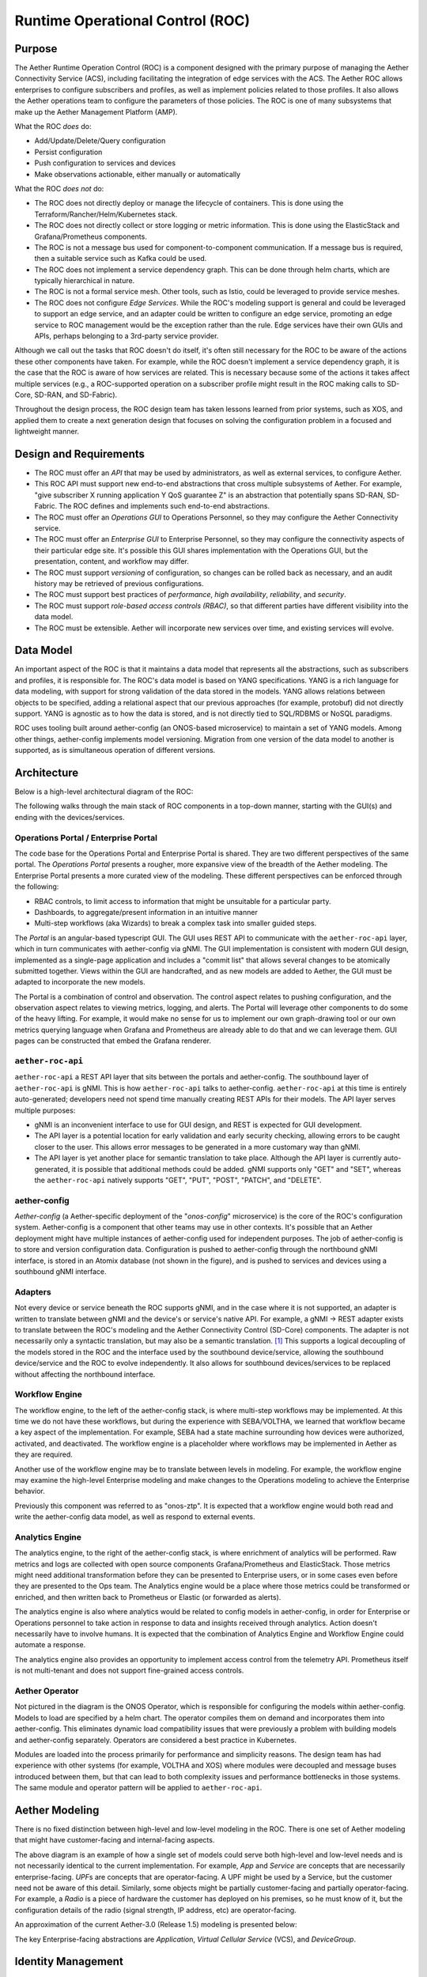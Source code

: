 ..
   SPDX-FileCopyrightText: © 2020 Open Networking Foundation <support@opennetworking.org>
   SPDX-License-Identifier: Apache-2.0

Runtime Operational Control (ROC)
=================================

Purpose
-------

The Aether Runtime Operation Control (ROC) is a component designed with the primary purpose of managing the
Aether Connectivity Service (ACS), including facilitating the integration of edge services with the ACS.
The Aether ROC allows enterprises to configure subscribers and profiles, as well as implement policies related
to those profiles. It also allows the Aether operations team to configure the parameters of those policies.
The ROC is one of many subsystems that make up the Aether Management Platform (AMP).

What the ROC *does* do:

-  Add/Update/Delete/Query configuration

-  Persist configuration

-  Push configuration to services and devices

-  Make observations actionable, either manually or automatically

What the ROC *does not* do:

-  The ROC does not directly deploy or manage the lifecycle of containers.
   This is done using the Terraform/Rancher/Helm/Kubernetes stack.

-  The ROC does not directly collect or store logging or metric information.
   This is done using the ElasticStack and Grafana/Prometheus components.

-  The ROC is not a message bus used for component-to-component communication.
   If a message bus is required, then a suitable service such as Kafka could be used.

-  The ROC does not implement a service dependency graph.
   This can be done through helm charts, which are typically hierarchical in nature.

-  The ROC is not a formal service mesh.
   Other tools, such as Istio, could be leveraged to provide service meshes.

-  The ROC does not configure *Edge Services*.
   While the ROC's modeling support is general and could be leveraged to support an edge service, and an
   adapter could be written to configure an edge service, promoting an edge service to ROC management would
   be the exception rather than the rule. Edge services have their own GUIs and APIs, perhaps belonging to
   a 3rd-party service provider.

Although we call out the tasks that ROC doesn't do itself, it's often still necessary for the ROC to be aware
of the actions these other components have taken.
For example, while the ROC doesn't implement a service dependency graph, it is the case that the ROC is aware
of how services are related. This is necessary because some of the actions it takes affect multiple services
(e.g., a ROC-supported operation on a subscriber profile might result in the ROC making calls to SD-Core,
SD-RAN, and SD-Fabric).

Throughout the design process, the ROC design team has taken lessons learned from prior systems, such as XOS,
and applied them to create a next generation design that focuses on solving the configuration problem in a
focused and lightweight manner.

Design and Requirements
-----------------------

-  The ROC must offer an *API* that may be used by administrators, as well as external services, to configure
   Aether.

-  This ROC API must support new end-to-end abstractions that cross multiple subsystems of Aether.
   For example, "give subscriber X running application Y QoS guarantee Z" is an abstraction that potentially
   spans SD-RAN, SD-Fabric.
   The ROC defines and implements such end-to-end abstractions.

-  The ROC must offer an *Operations GUI* to Operations Personnel, so they may configure the Aether Connectivity
   service.

-  The ROC must offer an *Enterprise GUI* to Enterprise Personnel, so they may configure the connectivity aspects
   of their particular edge site.
   It's possible this GUI shares implementation with the Operations GUI, but the presentation, content, and
   workflow may differ.

-  The ROC must support *versioning* of configuration, so changes can be rolled back as necessary, and an audit
   history may be retrieved of previous configurations.

-  The ROC must support best practices of *performance*, *high availability*, *reliability*, and *security*.

-  The ROC must support *role-based access controls (RBAC)*, so that different parties have different visibility
   into the data model.

-  The ROC must be extensible.
   Aether will incorporate new services over time, and existing services will evolve.

Data Model
----------

An important aspect of the ROC is that it maintains a data model that represents all the abstractions, such as
subscribers and profiles, it is responsible for.
The ROC's data model is based on YANG specifications.
YANG is a rich language for data modeling, with support for strong validation of the data stored in the models.
YANG allows relations between objects to be specified, adding a relational aspect that our previous approaches
(for example, protobuf) did not directly support.
YANG is agnostic as to how the data is stored, and is not directly tied to SQL/RDBMS or NoSQL paradigms.

ROC uses tooling built around aether-config (an ONOS-based microservice) to maintain a set of YANG models.
Among other things, aether-config implements model versioning.
Migration from one version of the data model to another is supported, as is simultaneous operation of
different versions.

Architecture
------------

Below is a high-level architectural diagram of the ROC:

.. image:: images/aether-architecture.svg

The following walks through the main stack of ROC components in a top-down manner, starting with the GUI(s) and
ending with the devices/services.

Operations Portal / Enterprise Portal
"""""""""""""""""""""""""""""""""""""

The code base for the Operations Portal and Enterprise Portal is shared.
They are two different perspectives of the same portal.
The *Operations Portal* presents a rougher, more expansive view of the breadth of the Aether modeling.
The Enterprise Portal presents a more curated view of the modeling.
These different perspectives can be enforced through the following:

-  RBAC controls, to limit access to information that might be unsuitable for a particular party.

-  Dashboards, to aggregate/present information in an intuitive manner

-  Multi-step workflows (aka Wizards) to break a complex task into smaller guided steps.

The *Portal* is an angular-based typescript GUI.
The GUI uses REST API to communicate with the ``aether-roc-api`` layer, which in turn communicates with aether-config
via gNMI.
The GUI implementation is consistent with modern GUI design, implemented as a single-page application and includes
a "commit list" that allows several changes to be atomically submitted together.
Views within the GUI are handcrafted, and as new models are added to Aether, the GUI must be adapted to incorporate
the new models.

The Portal is a combination of control and observation.
The control aspect relates to pushing configuration, and the observation aspect relates to viewing metrics,
logging, and alerts.
The Portal will leverage other components to do some of the heavy lifting.
For example, it would make no sense for us to implement our own graph-drawing tool or our own metrics querying
language when Grafana and Prometheus are already able to do that and we can leverage them.
GUI pages can be constructed that embed the Grafana renderer.

``aether-roc-api``
""""""""""""""""""

``aether-roc-api`` a REST API layer that sits between the portals and aether-config.
The southbound layer of ``aether-roc-api`` is gNMI.
This is how ``aether-roc-api`` talks to aether-config.
``aether-roc-api`` at this time is entirely auto-generated; developers need not spend time manually creating REST APIs
for their models.
The API layer serves multiple purposes:

-  gNMI is an inconvenient interface to use for GUI design, and REST is expected for GUI development.

-  The API layer is a potential location for early validation and early security checking, allowing errors to be caught
   closer to the user.
   This allows error messages to be generated in a more customary way than gNMI.

-  The API layer is yet another place for semantic translation to take place.
   Although the API layer is currently auto-generated, it is possible that additional methods could be added.
   gNMI supports only "GET" and "SET", whereas the ``aether-roc-api`` natively supports "GET", "PUT", "POST", "PATCH",
   and "DELETE".

aether-config
"""""""""""""

*Aether-config* (a Aether-specific deployment of the "\ *onos-config*\ " microservice) is the core of the ROC's
configuration system.
Aether-config is a component that other teams may use in other contexts.
It's possible that an Aether deployment might have multiple instances of aether-config used for independent purposes.
The job of aether-config is to store and version configuration data.
Configuration is pushed to aether-config through the northbound gNMI interface, is stored in an Atomix database
(not shown in the figure), and is pushed to services and devices using a southbound gNMI interface.

Adapters
""""""""

Not every device or service beneath the ROC supports gNMI, and in the case where it is not supported, an adapter is
written to translate between gNMI and the device's or service's native API.
For example, a gNMI → REST adapter exists to translate between the ROC's modeling and the Aether Connectivity
Control (SD-Core) components. The adapter is not necessarily only a syntactic translation, but may also be a
semantic translation.
[1]_ This supports a logical decoupling of the models stored in the ROC and the interface used by the southbound
device/service, allowing the  southbound device/service and the ROC to evolve independently.
It also allows for southbound devices/services to be replaced without affecting the northbound interface.

Workflow Engine
"""""""""""""""

The workflow engine, to the left of the aether-config stack, is where multi-step workflows may be implemented.
At this time we do not have these workflows, but during the experience with SEBA/VOLTHA, we learned that workflow
became a key aspect of the implementation.
For example, SEBA had a state machine surrounding how devices were authorized, activated, and deactivated.
The workflow engine is a placeholder where workflows may be implemented in Aether as they are required.

Another use of the workflow engine may be to translate between levels in modeling.
For example, the workflow engine may examine the high-level Enterprise modeling and make changes to the Operations
modeling to achieve the Enterprise behavior.

Previously this component was referred to as "onos-ztp".
It is expected that a workflow engine would both read and write the aether-config data model, as well as respond to
external events.

Analytics Engine
""""""""""""""""

The analytics engine, to the right of the aether-config stack, is where enrichment of analytics will be performed.
Raw metrics and logs are collected with open source components Grafana/Prometheus and ElasticStack.
Those metrics might need additional transformation before they can be presented to Enterprise users, or in some
cases even before they are presented to the Ops team.
The Analytics engine would be a place where those metrics could be transformed or enriched, and then written back
to Prometheus or Elastic (or forwarded as alerts).

The analytics engine is also where analytics would be related to config models in aether-config, in order for
Enterprise or Operations personnel to take action in response to data and insights received through analytics.
Action doesn't necessarily have to involve humans.
It is expected that the combination of Analytics Engine and Workflow Engine could automate a response.

The analytics engine also provides an opportunity to implement access control from the telemetry API.
Prometheus itself is not multi-tenant and does not support fine-grained access controls.

Aether Operator
"""""""""""""""

Not pictured in the diagram is the ONOS Operator, which is responsible for configuring the models within
aether-config. Models to load are specified by a helm chart.
The operator compiles them on demand and incorporates them into aether-config.
This eliminates dynamic load compatibility issues that were previously a problem with building models and
aether-config separately. Operators are considered a best practice in Kubernetes.

Modules are loaded into the process primarily for performance and simplicity reasons.
The design team has had experience with other systems (for example, VOLTHA and XOS) where modules were decoupled
and message buses introduced between them, but that can lead to both complexity issues and performance bottlenecks
in those systems. The same module and operator pattern will be applied to ``aether-roc-api``.

Aether Modeling
---------------

There is no fixed distinction between high-level and low-level modeling in the ROC.
There is one set of Aether modeling that might have customer-facing and internal-facing aspects.

.. image:: images/aether-highlevel.svg

The above diagram is an example of how a single set of models could serve both high-level and low-level needs and
is not necessarily identical to the current implementation.
For example, *App* and *Service* are concepts that are necessarily enterprise-facing.
*UPF*\ s are concepts that are operator-facing.
A UPF might be used by a Service, but the customer need not be aware of this detail.
Similarly, some objects might be partially customer-facing and partially operator-facing.
For example, a *Radio* is a piece of hardware the customer has deployed on his premises, so he must know of it, but
the configuration details of the radio (signal strength, IP address, etc) are operator-facing.

An approximation of the current Aether-3.0 (Release 1.5) modeling is presented below:

.. image:: images/aether-3.0-models.svg

The key Enterprise-facing abstractions are *Applicatio*\ n, *Virtual Cellular Service* (VCS), and *DeviceGroup*.

Identity Management
-------------------

The ROC leverages an external identity database (i.e.
LDAP server) to store user data such as account names and passwords for users who are able to log in to the ROC.
This LDAP server also has the capability to associate users with groups, for example adding ROC administrators to
ONFAetherAdmin would be a way to grant those people administrative privileges within the ROC.

An external authentication service (DEX) is used to authenticate the user, handling the mechanics of accepting the
password, validating it, and securely returning the group the user belongs to.
The group identifier is then used to grant access to resources within the ROC.

The ROC leverages Open Policy Agent (OPA) as a framework for writing access control policies.

Securing Machine-to-Machine Communications
------------------------------------------

gNMI naturally lends itself to mutual TLS for authentication, and that is the recommended way to secure
communications between components that speak gNMI.
For example, the communication between aether-config and its adapters uses gNMI and therefore uses mutual TLS.
Distributing certificates between components is a problem outside the scope of the ROC.
It's assumed that another tool will be responsible for distribution, renewing certificates before they expire, etc.

For components that speak REST, HTTPS is used to secure the connection, and authentication can take place using
mechanisms within the HTTPS protocol (basic auth, tokens, etc).
Oath2 and OpenID Connect are leveraged as an authorization provider when using these REST APIs.

.. [1]
   Adapters are an ad hoc approach to implementing the workflow engine,
   where they map models onto models, including the appropriate semantic
   translation. This is what we originally did in XOS, but we prefer a
   more structured approach for ROC.



